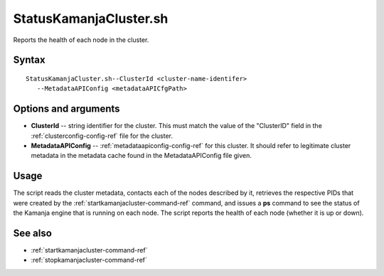 

.. _statuskamanjacluster-command-ref:

StatusKamanjaCluster.sh
=======================

Reports the health of each node in the cluster.


Syntax
------

::

  StatusKamanjaCluster.sh--ClusterId <cluster-name-identifer>
     --MetadataAPIConfig <metadataAPICfgPath>

Options and arguments
---------------------

- **ClusterId** -- string identifier for the cluster.
  This must match the value of the "ClusterID" field in the
  :ref:`clusterconfig-config-ref` file for the cluster.

- **MetadataAPIConfig** -- :ref:`metadataapiconfig-config-ref`
  for this cluster.
  It should refer to legitimate cluster metadata in the metadata cache
  found in the MetadataAPIConfig file given.

Usage
-----

The script reads the cluster metadata,
contacts each of the nodes described by it,
retrieves the respective PIDs
that were created by the :ref:`startkamanjacluster-command-ref` command,
and issues a **ps** command to see the status
of the Kamanja engine that is running on each node.
The script reports the health of each node (whether it is up or down).

See also
--------


- :ref:`startkamanjacluster-command-ref`
- :ref:`stopkamanjacluster-command-ref`



